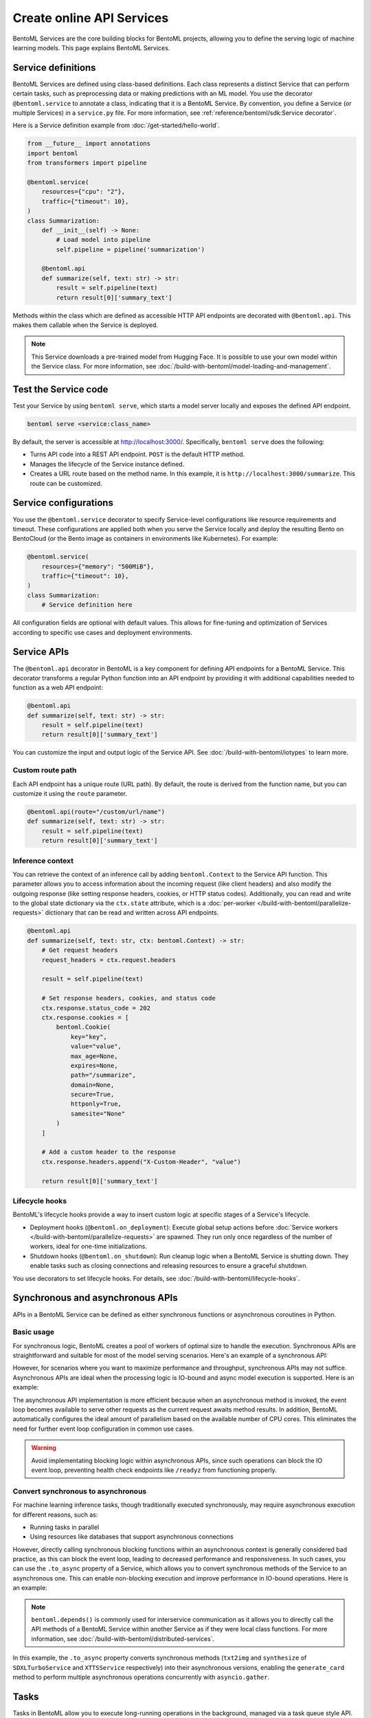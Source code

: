 ==========================
Create online API Services
==========================

BentoML Services are the core building blocks for BentoML projects, allowing you to define the serving logic of machine learning models. This page explains BentoML Services.

Service definitions
-------------------

BentoML Services are defined using class-based definitions. Each class represents a distinct Service that can perform certain tasks, such as preprocessing data or making predictions with an ML model. You use the decorator ``@bentoml.service`` to annotate a class, indicating that it is a BentoML Service. By convention, you define a Service (or multiple Services) in a ``service.py`` file. For more information, see :ref:`reference/bentoml/sdk:Service decorator`.

Here is a Service definition example from :doc:`/get-started/hello-world`.

.. code-block:: python

    from __future__ import annotations
    import bentoml
    from transformers import pipeline

    @bentoml.service(
        resources={"cpu": "2"},
        traffic={"timeout": 10},
    )
    class Summarization:
        def __init__(self) -> None:
            # Load model into pipeline
            self.pipeline = pipeline('summarization')

        @bentoml.api
        def summarize(self, text: str) -> str:
            result = self.pipeline(text)
            return result[0]['summary_text']

Methods within the class which are defined as accessible HTTP API endpoints are decorated with ``@bentoml.api``. This makes them callable when the Service is deployed.

.. note::

    This Service downloads a pre-trained model from Hugging Face. It is possible to use your own model within the Service class. For more information, see :doc:`/build-with-bentoml/model-loading-and-management`.

Test the Service code
---------------------

Test your Service by using ``bentoml serve``, which starts a model server locally and exposes the defined API endpoint.

.. code-block:: bash

    bentoml serve <service:class_name>

By default, the server is accessible at `http://localhost:3000/ <http://localhost:3000/>`_. Specifically, ``bentoml serve`` does the following:

- Turns API code into a REST API endpoint. ``POST`` is the default HTTP method.
- Manages the lifecycle of the Service instance defined.
- Creates a URL route based on the method name. In this example, it is ``http://localhost:3000/summarize``. This route can be customized.

Service configurations
----------------------

You use the ``@bentoml.service`` decorator to specify Service-level configurations like resource requirements and timeout. These configurations are applied both when you serve the Service locally and deploy the resulting Bento on BentoCloud (or the Bento image as containers in environments like Kubernetes). For example:

.. code-block:: python

    @bentoml.service(
        resources={"memory": "500MiB"},
        traffic={"timeout": 10},
    )
    class Summarization:
        # Service definition here

All configuration fields are optional with default values. This allows for fine-tuning and optimization of Services according to specific use cases and deployment environments.

Service APIs
------------

The ``@bentoml.api`` decorator in BentoML is a key component for defining API endpoints for a BentoML Service. This decorator transforms a regular Python function into an API endpoint by providing it with additional capabilities needed to function as a web API endpoint:

.. code-block:: python

    @bentoml.api
    def summarize(self, text: str) -> str:
        result = self.pipeline(text)
        return result[0]['summary_text']

You can customize the input and output logic of the Service API. See :doc:`/build-with-bentoml/iotypes` to learn more.

Custom route path
^^^^^^^^^^^^^^^^^

Each API endpoint has a unique route (URL path). By default, the route is derived from the function name, but you can customize it using the ``route`` parameter.

.. code-block:: python

    @bentoml.api(route="/custom/url/name")
    def summarize(self, text: str) -> str:
        result = self.pipeline(text)
        return result[0]['summary_text']

Inference context
^^^^^^^^^^^^^^^^^

You can retrieve the context of an inference call by adding ``bentoml.Context`` to the Service API function. This parameter allows you to access information about the incoming request (like client headers) and also modify the outgoing response (like setting response headers, cookies, or HTTP status codes). Additionally, you can read and write to the global state dictionary via the ``ctx.state`` attribute, which is a :doc:`per-worker </build-with-bentoml/parallelize-requests>` dictionary that can be read and written across API endpoints.

.. code-block:: python

    @bentoml.api
    def summarize(self, text: str, ctx: bentoml.Context) -> str:
        # Get request headers
        request_headers = ctx.request.headers

        result = self.pipeline(text)

        # Set response headers, cookies, and status code
        ctx.response.status_code = 202
        ctx.response.cookies = [
            bentoml.Cookie(
                key="key",
                value="value",
                max_age=None,
                expires=None,
                path="/summarize",
                domain=None,
                secure=True,
                httponly=True,
                samesite="None"
            )
        ]

        # Add a custom header to the response
        ctx.response.headers.append("X-Custom-Header", "value")

        return result[0]['summary_text']

Lifecycle hooks
^^^^^^^^^^^^^^^

BentoML's lifecycle hooks provide a way to insert custom logic at specific stages of a Service's lifecycle.

- Deployment hooks (``@bentoml.on_deployment``): Execute global setup actions before :doc:`Service workers </build-with-bentoml/parallelize-requests>` are spawned. They run only once regardless of the number of workers, ideal for one-time initializations.
- Shutdown hooks (``@bentoml.on_shutdown``): Run cleanup logic when a BentoML Service is shutting down. They enable tasks such as closing connections and releasing resources to ensure a graceful shutdown.

You use decorators to set lifecycle hooks. For details, see :doc:`/build-with-bentoml/lifecycle-hooks`.

Synchronous and asynchronous APIs
---------------------------------

APIs in a BentoML Service can be defined as either synchronous functions or asynchronous coroutines in Python.

Basic usage
^^^^^^^^^^^

For synchronous logic, BentoML creates a pool of workers of optimal size to handle the execution. Synchronous APIs are straightforward and suitable for most of the model serving scenarios. Here's an example of a synchronous API:

.. code-block:: python
   :emphasize-lines: 11, 12, 13

    @bentoml.service(name="iris_classifier", resources={"cpu": "200m", "memory": "512Mi"})
    class IrisClassifier:
        iris_model = bentoml.models.get("iris_sklearn:latest")
        preprocessing = bentoml.depends(Preprocessing)

        def __init__(self):
            import joblib

            self.model = joblib.load(self.iris_model.path_of("model.pkl"))

        @bentoml.api
        def classify(self, input_series: np.ndarray) -> np.ndarray:
            return self.model.predict(input_series)

However, for scenarios where you want to maximize performance and throughput, synchronous APIs may not suffice. Asynchronous APIs are ideal when the processing logic is IO-bound and async model execution is supported. Here is an example:

.. code-block:: python
   :emphasize-lines: 15, 16, 17, 18, 19, 20

    import bentoml

    from vllm import AsyncEngineArgs, AsyncLLMEngine, SamplingParams
    from typing import Optional, AsyncGenerator, List

    SAMPLING_PARAM = SamplingParams(max_tokens=4096)
    ENGINE_ARGS = AsyncEngineArgs(model='meta-llama/Llama-2-7b-chat-hf')

    @bentoml.service(workers=1, resources={"gpu": "1"})
    class VLLMService:
        def __init__(self) -> None:
            self.engine = AsyncLLMEngine.from_engine_args(ENGINE_ARGS)
            self.request_id = 0

        @bentoml.api
        async def generate(self, prompt: str = "Explain superconductors like I'm five years old", tokens: Optional[List[int]] = None) -> AsyncGenerator[str, None]:
            stream = await self.engine.add_request(self.request_id, prompt, SAMPLING_PARAM, prompt_token_ids=tokens)
            self.request_id += 1
            async for request_output in stream:
                yield request_output.outputs[0].text

The asynchronous API implementation is more efficient because when an asynchronous method is invoked, the event loop becomes available to serve other requests as the current request awaits method results. In addition, BentoML automatically configures the ideal amount of parallelism based on the available number of CPU cores. This eliminates the need for further event loop configuration in common use cases.

.. warning::

    Avoid implementating blocking logic within asynchronous APIs, since such operations can block the IO event loop, preventing health check endpoints like ``/readyz`` from functioning properly.

Convert synchronous to asynchronous
^^^^^^^^^^^^^^^^^^^^^^^^^^^^^^^^^^^

For machine learning inference tasks, though traditionally executed synchronously, may require asynchronous execution for different reasons, such as:

- Running tasks in parallel
- Using resources like databases that support asynchronous connections

However, directly calling synchronous blocking functions within an asynchronous context is generally considered bad practice, as this can block the event loop, leading to decreased performance and responsiveness. In such cases, you can use the ``.to_async`` property of a Service, which allows you to convert synchronous methods of the Service to an asynchronous one. This can enable non-blocking execution and improve performance in IO-bound operations. Here is an example:

.. code-block:: python
   :emphasize-lines: 29, 30

    ...
    @bentoml.service(
        traffic={"timeout": 600},
        workers=4,
        resources={
            "memory": "4Gi"
        },
    )
    class GreetingCardService:
        # Services StableLMService, SDXLTurboService, and XTTSService are previously defined
        # Retrieve these Services using `bentoml.depends` so that their methods can be called directly
        stablelm = bentoml.depends(StableLMService)
        sdxl = bentoml.depends(SDXLTurboService)
        xtts = bentoml.depends(XTTSService)

        @bentoml.api
        async def generate_card(
                self,
                context: bentoml.Context,
                message: str = "Happy new year!",
        ) -> Annotated[Path, bentoml.validators.ContentType("video/*")]:
            greeting_message = await self.stablelm.enhance_message(message)

            sdxl_prompt_tmpl = "a happy and heart-warming greeting card based on greeting message {message}"
            sdxl_prompt = sdxl_prompt_tmpl.format(message=greeting_message)

            # Run `txt2img` and `synthesize` operations in parallel
            audio_path, image = await asyncio.gather(
                self.xtts.to_async.synthesize(greeting_message),
                self.sdxl.to_async.txt2img(sdxl_prompt)
            )

            image_path = os.path.join(context.temp_dir, "output.png")
            image.save(image_path)

            cmd = ["ffmpeg", "-loop", "1", "-i", str(image_path), "-i", str(audio_path), "-shortest"]
            output_path = os.path.join(context.temp_dir, "output.mp4")
            cmd.append(output_path)
            subprocess.run(cmd)

            return Path(output_path)

.. note::

    ``bentoml.depends()`` is commonly used for interservice communication as it allows you to directly call the API methods of a BentoML Service within another Service as if they were local class functions. For more information, see :doc:`/build-with-bentoml/distributed-services`.

In this example, the ``.to_async`` property converts synchronous methods (``txt2img`` and ``synthesize`` of ``SDXLTurboService`` and ``XTTSService`` respectively) into their asynchronous versions, enabling the ``generate_card`` method to perform multiple asynchronous operations concurrently with ``asyncio.gather``.

.. _bentoml-tasks:

Tasks
-----

Tasks in BentoML allow you to execute long-running operations in the background, managed via a task queue style API. These background tasks are ideal for scenarios like batch processing and image or video generation where you don't need the results immediately or synchronously.

To define a task endpoint, use the ``@bentoml.task`` decorator in the Service constructor. For more information, see :doc:`/get-started/async-task-queues`.

Convert legacy Runners to a Service
-----------------------------------

`Runners <https://docs.bentoml.com/en/v1.1.11/concepts/runner.html>`_ are a legacy concept in BentoML 1.1, which represent a computation unit that can be executed on a remote Python worker and scales independently. In BentoML 1.1, Services are defined using both ``Service`` and ``Runner`` components, where a Service could contain one or more Runners. Starting with BentoML 1.2, the framework has been streamlined to use a Python class to define a BentoML Service.

To minimize code changes when migrating from 1.1 to 1.2+, you can use the ``bentoml.runner_service()`` function to convert Runners to a Service. Here is an example:

.. code-block:: python
    :caption: `service.py`

    import bentoml
    import numpy as np


    # Create a legacy runner
    sample_legacy_runner = bentoml.models.get("model_name:version").to_runner()
    # Create an internal Service
    SampleService = bentoml.runner_service(runner = sample_legacy_runner)

    # Use the @bentoml.service decorator to mark a class as a Service
    @bentoml.service(
        resources={"cpu": "2", "memory": "500MiB"},
        workers=1,
        traffic={"timeout": 20},
    )
    # Define the BentoML Service
    class MyService:
        # Integrate the internal Service using bentoml.depends() to inject it as a dependency
        sample_model_runner = bentoml.depends(SampleService)

        # Define Service API and IO schema
        @bentoml.api
        def classify(self, input_series: np.ndarray) -> np.ndarray:
            # Use the internal Service for prediction
            result = self.sample_model_runner.predict.run(input_series)
            return result
